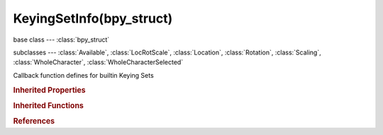 KeyingSetInfo(bpy_struct)
=========================

.. module:: bpy.types

base class --- :class:`bpy_struct`

subclasses --- 
:class:`Available`, :class:`LocRotScale`, :class:`Location`, :class:`Rotation`, :class:`Scaling`, :class:`WholeCharacter`, :class:`WholeCharacterSelected`

.. class:: KeyingSetInfo(bpy_struct)

   Callback function defines for builtin Keying Sets

   .. attribute:: bl_description

      A short description of the keying set

      :type: string, default "", (never None)

   .. attribute:: bl_idname

      If this is set, the Keying Set gets a custom ID, otherwise it takes the name of the class used to define the Keying Set (for example, if the class name is "BUILTIN_KSI_location", and bl_idname is not set by the script, then bl_idname = "BUILTIN_KSI_location")

      :type: string, default "", (never None)

   .. attribute:: bl_label

      :type: string, default "", (never None)

   .. attribute:: bl_options

      Keying Set options to use when inserting keyframes

      * ``INSERTKEY_NEEDED`` Only Needed, Only insert keyframes where they're needed in the relevant F-Curves.
      * ``INSERTKEY_VISUAL`` Visual Keying, Insert keyframes based on 'visual transforms'.
      * ``INSERTKEY_XYZ_TO_RGB`` XYZ=RGB Colors, Color for newly added transformation F-Curves (Location, Rotation, Scale) and also Color is based on the transform axis.

      :type: enum set in {'INSERTKEY_NEEDED', 'INSERTKEY_VISUAL', 'INSERTKEY_XYZ_TO_RGB'}, default {'INSERTKEY_NEEDED'}

   .. method:: poll(context)

      Test if Keying Set can be used or not

      :type context: :class:`Context`
      :rtype: boolean

   .. method:: iterator(context, ks)

      Call generate() on the structs which have properties to be keyframed

      :type context: :class:`Context`
      :type ks: :class:`KeyingSet`

   .. method:: generate(context, ks, data)

      Add Paths to the Keying Set to keyframe the properties of the given data

      :type context: :class:`Context`
      :type ks: :class:`KeyingSet`
      :type data: :class:`AnyType`, (never None)

.. rubric:: Inherited Properties

.. hlist::
   :columns: 2

   * :class:`bpy_struct.id_data`

.. rubric:: Inherited Functions

.. hlist::
   :columns: 2

   * :class:`bpy_struct.as_pointer`
   * :class:`bpy_struct.driver_add`
   * :class:`bpy_struct.driver_remove`
   * :class:`bpy_struct.get`
   * :class:`bpy_struct.is_property_hidden`
   * :class:`bpy_struct.is_property_readonly`
   * :class:`bpy_struct.is_property_set`
   * :class:`bpy_struct.items`
   * :class:`bpy_struct.keyframe_delete`
   * :class:`bpy_struct.keyframe_insert`
   * :class:`bpy_struct.keys`
   * :class:`bpy_struct.path_from_id`
   * :class:`bpy_struct.path_resolve`
   * :class:`bpy_struct.property_unset`
   * :class:`bpy_struct.type_recast`
   * :class:`bpy_struct.values`

.. rubric:: References

.. hlist::
   :columns: 2

   * :class:`KeyingSet.type_info`

